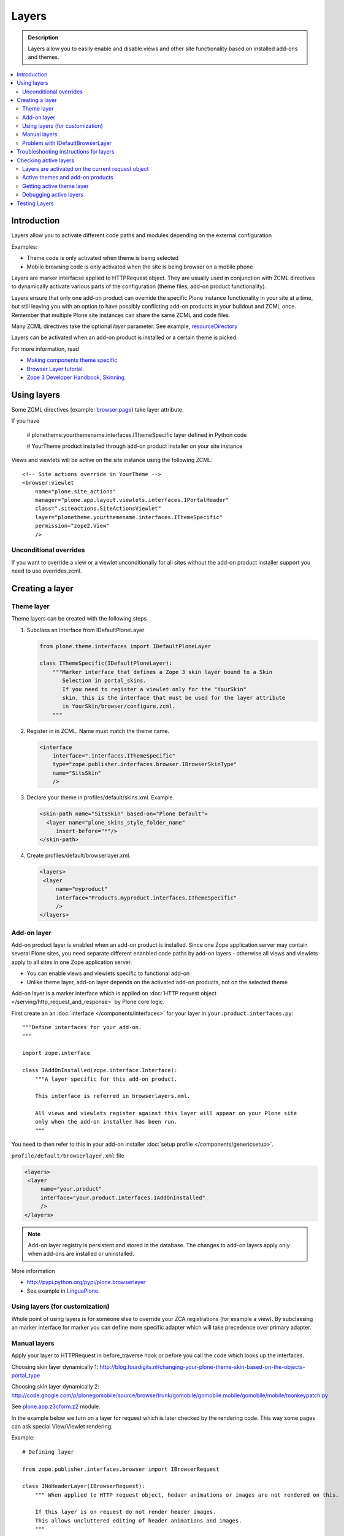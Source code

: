 =========
Layers
=========

.. admonition:: Description
        
        Layers allow you to easily enable and disable views and other site functionality 
        based on installed add-ons and themes. 

.. contents :: :local:

Introduction
------------

Layers allow you to activate different code paths and modules depending on the external configuration

Examples:

* Theme code is only activated when theme is being selected

* Mobile browsing code is only activated when the site is being browser on a mobile phone

Layers are marker interfacse applied to HTTPRequest object. They are usually
used in conjunction with ZCML directives to dynamically activate various parts
of the configuration (theme files, add-on product functionality).

Layers ensure that only one add-on product can override the specific Plone instance functionality
in your site at a time, but still leaving you with an option to have possibly conflicting add-on products
in your buildout and ZCML once. Remember that multiple Plone site instances can share
the same ZCML and code files.

Many ZCML directives take the optional *layer* parameter. See example, resourceDirectory_

Layers can be activated when an add-on product is installed or a certain theme
is picked.

For more information, read

* `Making components theme specific <http://plone.org/documentation/manual/theme-reference/buildingblocks/components/themespecific>`_

* `Browser Layer tutorial <http://plone.org/documentation/tutorial/customization-for-developers/browser-layers>`_.

* `Zope 3 Developer Handbook, Skinning <http://zope3.xmu.me/skinning.html>`_

Using layers
------------

Some ZCML directives (example: `browser:page <http://apidoc.zope.org/++apidoc++/ZCML/http_co__sl__sl_namespaces.zope.org_sl_browser/page/index.html>`_) take layer attribute.

If you have

 # plonetheme.yourthemename.interfaces.IThemeSpecific layer defined in Python code

 # YourTheme product installed through add-on product installer on your site instance

Views and viewlets will be active on the site instance using the following ZCML::

     <!-- Site actions override in YourTheme -->
     <browser:viewlet
         name="plone.site_actions"
         manager="plone.app.layout.viewlets.interfaces.IPortalHeader"
         class=".siteactions.SiteActionsViewlet"
         layer="plonetheme.yourthemename.interfaces.IThemeSpecific"
         permission="zope2.View"
         />

Unconditional overrides
=======================

If you want to override a view or a viewlet unconditionally for all sites without the add-on product installer
support you need to use overrides.zcml.

Creating a layer
----------------

Theme layer
===========

Theme layers can be created with the following steps

1. Subclass an interface from IDefaultPloneLayer

   .. code-block:: python
    
       from plone.theme.interfaces import IDefaultPloneLayer
    
       class IThemeSpecific(IDefaultPloneLayer):
           """Marker interface that defines a Zope 3 skin layer bound to a Skin
              Selection in portal_skins.
              If you need to register a viewlet only for the "YourSkin"
              skin, this is the interface that must be used for the layer attribute
              in YourSkin/browser/configure.zcml.
           """

2. Register in in ZCML. Name must match the theme name.

   .. code-block:: xml
    
       <interface
           interface=".interfaces.IThemeSpecific"
           type="zope.publisher.interfaces.browser.IBrowserSkinType"
           name="SitsSkin"
           />

3. Declare your theme in profiles/default/skins.xml. Example.

   .. code-block:: xml
    
       <skin-path name="SitsSkin" based-on="Plone Default">
         <layer name="plone_skins_style_folder_name"
            insert-before="*"/>
       </skin-path>

4. Create profiles/default/browserlayer.xml.

   .. code-block:: xml
    
      <layers>
       <layer
           name="myproduct"
           interface="Products.myproduct.interfaces.IThemeSpecific"
           />
      </layers>

Add-on layer
=============

Add-on product layer is enabled when an add-on product is installed. 
Since one Zope application server may contain several Plone sites, 
you need separate different enanbled code paths by add-on layers -
otherwise all views and viewlets apply to all sites in one Zope application server. 

* You can enable views and viewlets specific to functional add-on

* Unlike theme layer, add-on layer depends on the activated add-on products, not on the selected theme

Add-on layer is a marker interface which is applied on :doc:`HTTP request object </serving/http_request_and_response>`
by Plone core logic.  

First create an an :doc:`interface </components/interfaces>` for your layer in ``your.product.interfaces.py``::

        """Define interfaces for your add-on.
        """
        
        import zope.interface
        
        class IAddOnInstalled(zope.interface.Interface):
            """A layer specific for this add-on product.
        
            This interface is referred in browserlayers.xml.
        
            All views and viewlets register against this layer will appear on your Plone site 
            only when the add-on installer has been run.
            """

You need to then refer to this in your add-on installer :doc:`setup profile </components/genericsetup>`.

``profile/default/browserlayer.xml`` file

.. code-block:: xml

        <layers>
         <layer
             name="your.product"
             interface="your.product.interfaces.IAddOnInstalled"
             />
        </layers>
                

.. note ::

        Add-on layer registry is persistent and stored in the database. The changes to add-on
        layers apply only when add-ons are installed or uninstalled.

More information

* http://pypi.python.org/pypi/plone.browserlayer

* See example in `LinguaPlone <https://github.com/plone/Products.LinguaPlone/tree/master/Products/LinguaPlone/profiles/default/browserlayer.xml>`_.

Using layers (for customization)
================================

Whole point of using layers is for someone else to override your ZCA registrations (for example a view).
By subclassing an marker interface for marker you can define more specific adapter which will take precedence
over primary adapter.


Manual layers
=============

Apply your layer to HTTPRequest in before_traverse hook or before you call
the code which looks up the interfaces.

Choosing skin layer dynamically 1: http://blog.fourdigits.nl/changing-your-plone-theme-skin-based-on-the-objects-portal_type

Choosing skin layer dynamically 2: http://code.google.com/p/plonegomobile/source/browse/trunk/gomobile/gomobile.mobile/gomobile/mobile/monkeypatch.py

See `plone.app.z3cform.z2 <http://svn.zope.org/plone.z3cform/trunk/plone/z3cform/z2.py?rev=88331&view=markup>`_ module.

In the example below we turn on a layer for request which is later checked by the rendering code.
This way some pages can ask special View/Viewlet rendering.

Example::

    # Defining layer

    from zope.publisher.interfaces.browser import IBrowserRequest

    class INoHeaderLayer(IBrowserRequest):
        """ When applied to HTTP request object, hedaer animations or images are not rendered on this.

        If this layer is on request do not render header images.
        This allows uncluttered editing of header animations and images.
        """

    # Applying layer for some requests (manually done in view)
    # The browser page which renders the form
    class EditHeaderAnimationsView(FormWrapper):

        form = HeaderCRUDForm

        def __call__(self):
            """ """

            # Signal viewlet layer that we are rendering
            # edit view for header animations and it is not meaningful
            # to try to render the big animation on this page
            zope.interface.alsoProvides(self.request, INoHeaderLayer)

            # Render the edit form
            return FormWrapper.__call__(self)
            
Problem with IDefaultBrowserLayer
==================================

``zope.publisher.interfaces.browser.IDefaultBrowserLayer`` is a problematic layer is it takes precedence in 
HTTP request multi-adapter look up (due to magic involving Plone themes).

Below is ``self.request.__provides__.__iro__`` dump for adding an extra form layer

.. code-block:: python

        (<InterfaceClass Products.CMFDefault.interfaces.ICMFDefaultSkin>, 
         <InterfaceClass plone.z3cform.z2.IFixedUpRequest>, 
         <InterfaceClass getpaid.expercash.browser.views.IExperCashFormLayer>,          
         <InterfaceClass plone.app.z3cform.interfaces.IPloneFormLayer>, 
         <InterfaceClass z3c.form.interfaces.IFormLayer>, 
         <InterfaceClass zope.publisher.interfaces.browser.IBrowserRequest>, 
         ...
         
One would assume a custom form layer (IExperCashFormLayer) is used and it would
take priority over more generic IPloneFormLayer. However, due to involment
of IDefaultBrowserLayer when registering items using ``<browser:page for="*">``
syntax.

The fix is to make your custom layer to subclass IDefaultBrowserLayer like::

        class IExperCashFormLayer(IDefaultBrowserLayer, IPloneFormLayer):
            """ Define a custom layer for which against our form macros are registered.
            
            This way we override the default plone.app.z3cform templates.
            
            Inheriting from IDefaultBrowserLayer makes sure this layer will get 1st priority.
            """ 

We register a custom macros like

.. code-block:: xml

          <!-- Override plone.app.z3cform default form template -->
          <browser:page
              name="ploneform-macros"
              for="*"
              layer=".views.IExperCashFormLayer"
              class=".views.Macros"
              template="templates/expercash-form-macros.pt"
              allowed_interface="zope.interface.common.mapping.IItemMapping"
              permission="zope.Public"
              />
             
            
And then the manual assignment works ok::

          def update(self):
                """ z3c.form.form.Form.Update() method
                """
                                
                # This will fix @@ploneform-macros to use our special version
                zope.interface.alsoProvides(self.request, IExperCashFormLayer)        
                
                # This should return macros we have registered
                macros = self.context.unrestrictedTraverse("@@ploneform-macros")            


(If this didn't make sense for you, don't worry. It doesn't make sense for me either.)            

Troubleshooting instructions for layers
---------------------------------------------

* Checl that your view or whatever is working without a layer assigned on (globally)

* Check that configure.zcml has a layer entry. Put garbage to configure.zcml to see that it is being loaded.

* Add-on layer: check that ``profiles/default/browserlayer.xml`` has a matching entry with a matching name

* Theme layer: If it's a theme layer check that there is matching ``skins.xml`` entry

* Check that layer name is correctly spelt in the view declaration

Checking active layers
----------------------

Layers are activated on the current request object
================================================================

Example::

    if INoHeaderLayer.providedBy(self.request):
        # The page has asked to suspend rendering of the header animations
        return ""

Active themes and add-on products
======================================

registered_layers() method returns list of all layers active on the site.
Note that this is different list of layers which are application on the current
HTTP request object - request object may contain manually activated layers.

Example::

    from interfaces import IThemeSpecific


    from plone.browserlayer.utils import registered_layers

    if IThemeSpecific in registered_layers():
        # Your theme specific code
        pass
    else:
        # General code
        pass

Getting active theme layer
==========================

Only one theme layer can be activate at once.

Active theme name is defined in portal_skins properties.
This name can be resolved to a theme layer.


Debugging active layers
=======================

You can check the activated layers from HTTP request object in self.request.__provides__.__iro__.
Layers are evaluated from zero index (highest priority) the last index (lowest priority)

.. HTTPRequest: http://svn.zope.org/Zope/trunk/src/ZPublisher/HTTPRequest.py?rev=99866&view=markup

.. _resourceDirectory: http://apidoc.zope.org/++apidoc++/ZCML/http_co__sl__sl_namespaces.zope.org_sl_browser/resourceDirectory/index.html


Testing Layers
--------------

Plone testing toolkits won't register layers for you, you have to do it
yourself somehere in the bolierplate code::

	from zope.interface import directlyProvides

        directlyProvides(self.portal.REQUEST, IThemeLayer)

